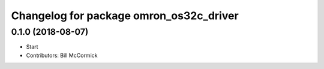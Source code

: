 ^^^^^^^^^^^^^^^^^^^^^^^^^^^^^^^^^^^^^^^^
Changelog for package omron_os32c_driver
^^^^^^^^^^^^^^^^^^^^^^^^^^^^^^^^^^^^^^^^

0.1.0 (2018-08-07)
------------------
* Start
* Contributors: Bill McCormick
